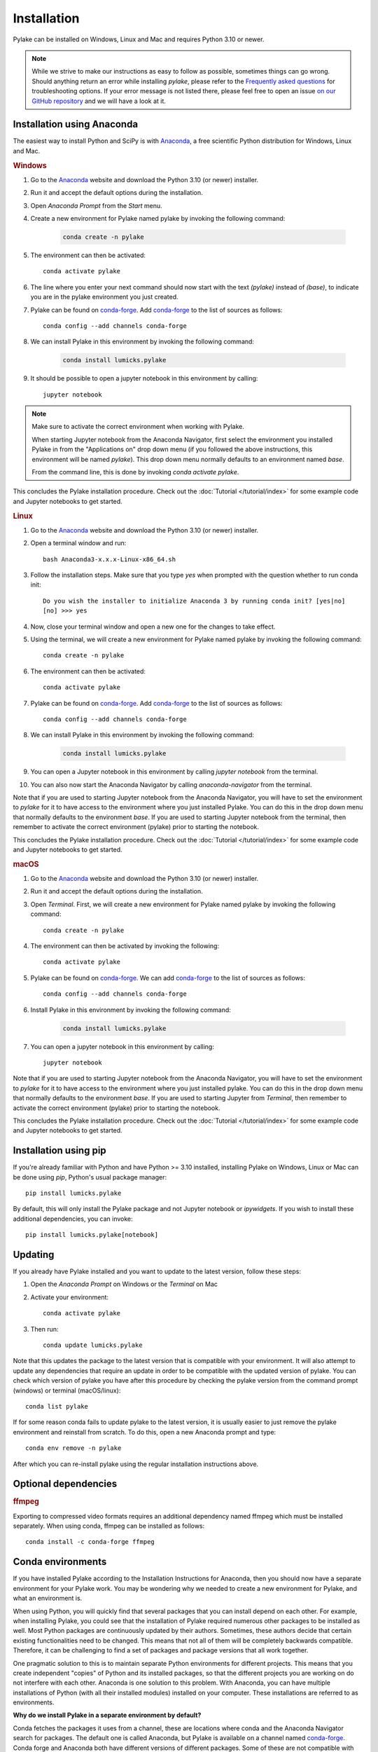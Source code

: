 Installation
============

Pylake can be installed on Windows, Linux and Mac and requires Python 3.10 or newer.

.. note::

    While we strive to make our instructions as easy to follow as possible, sometimes things can go wrong.
    Should anything return an error while installing `pylake`, please refer to the `Frequently asked questions`_ for troubleshooting options.
    If your error message is not listed there, please feel free to open an issue `on our GitHub repository <https://github.com/lumicks/pylake/issues>`_ and we will have a look at it.

Installation using Anaconda
---------------------------

.. _Anaconda: https://www.anaconda.com/download/
.. _conda-forge: https://conda-forge.org

The easiest way to install Python and SciPy is with `Anaconda`_, a free scientific Python distribution for Windows, Linux and Mac.

.. rubric:: Windows

#. Go to the `Anaconda`_ website and download the Python 3.10 (or newer) installer.

#. Run it and accept the default options during the installation.

#. Open `Anaconda Prompt` from the `Start` menu.

#. Create a new environment for Pylake named pylake by invoking the following command:

    .. code-block:: python

        conda create -n pylake

#. The environment can then be activated::

    conda activate pylake

#. The line where you enter your next command should now start with the text `(pylake)` instead of `(base)`, to indicate you are in the pylake environment you just created.

#. Pylake can be found on `conda-forge`_. Add `conda-forge`_ to the list of sources as follows::

    conda config --add channels conda-forge

#. We can install Pylake in this environment by invoking the following command:

    .. code-block::

        conda install lumicks.pylake

#. It should be possible to open a jupyter notebook in this environment by calling::

    jupyter notebook

.. note::

    Make sure to activate the correct environment when working with Pylake.

    When starting Jupyter notebook from the Anaconda Navigator, first select the environment you installed Pylake in from the "Applications on" drop down menu (if you followed the above instructions, this environment will be named `pylake`). This drop down menu normally defaults to an environment named `base`.

    From the command line, this is done by invoking `conda activate pylake`.

This concludes the Pylake installation procedure. Check out the :doc:`Tutorial </tutorial/index>` for some example code and Jupyter notebooks to get started.

.. rubric:: Linux

#. Go to the `Anaconda`_ website and download the Python 3.10 (or newer) installer.

#. Open a terminal window and run::

    bash Anaconda3-x.x.x-Linux-x86_64.sh

#. Follow the installation steps. Make sure that you type `yes` when prompted with the question whether to run conda init::

    Do you wish the installer to initialize Anaconda 3 by running conda init? [yes|no]
    [no] >>> yes

#. Now, close your terminal window and open a new one for the changes to take effect.

#. Using the terminal, we will create a new environment for Pylake named pylake by invoking the following command::

    conda create -n pylake

#. The environment can then be activated::

    conda activate pylake

#. Pylake can be found on `conda-forge`_. Add `conda-forge`_ to the list of sources as follows::

    conda config --add channels conda-forge

#. We can install Pylake in this environment by invoking the following command:

    .. code-block::

        conda install lumicks.pylake

#. You can open a Jupyter notebook in this environment by calling `jupyter notebook` from the terminal.

#. You can also now start the Anaconda Navigator by calling `anaconda-navigator` from the terminal.

Note that if you are used to starting Jupyter notebook from the Anaconda Navigator, you will have to set the environment to `pylake` for it to have access to the environment where you just installed Pylake.
You can do this in the drop down menu that normally defaults to the environment `base`.
If you are used to starting Jupyter notebook from the terminal, then remember to activate the correct environment (pylake) prior to starting the notebook.

This concludes the Pylake installation procedure. Check out the :doc:`Tutorial </tutorial/index>` for some example code and Jupyter notebooks to get started.

.. rubric:: macOS

#. Go to the `Anaconda`_ website and download the Python 3.10 (or newer) installer.

#. Run it and accept the default options during the installation.

#. Open `Terminal`. First, we will create a new environment for Pylake named pylake by invoking the following command::

    conda create -n pylake

#. The environment can then be activated by invoking the following::

    conda activate pylake

#. Pylake can be found on `conda-forge`_. We can add `conda-forge`_ to the list of sources as follows::

    conda config --add channels conda-forge

#. Install Pylake in this environment by invoking the following command:

    .. code-block::

        conda install lumicks.pylake

#. You can open a jupyter notebook in this environment by calling::

    jupyter notebook

Note that if you are used to starting Jupyter notebook from the Anaconda Navigator, you will have to set the environment to `pylake` for it to have access to the environment where you just installed pylake.
You can do this in the drop down menu that normally defaults to the environment `base`.
If you are used to starting Jupyter from `Terminal`, then remember to activate the correct environment (pylake) prior to starting the notebook.

This concludes the Pylake installation procedure. Check out the :doc:`Tutorial </tutorial/index>` for some example code and Jupyter notebooks to get started.

Installation using pip
----------------------

If you're already familiar with Python and have Python >= 3.10 installed, installing Pylake on Windows, Linux or Mac can be done using `pip`, Python's usual package manager::

    pip install lumicks.pylake

By default, this will only install the Pylake package and not Jupyter notebook or `ipywidgets`. If you wish to install these additional dependencies, you can invoke::

    pip install lumicks.pylake[notebook]

Updating
--------

If you already have Pylake installed and you want to update to the latest version, follow these steps:

#. Open the `Anaconda Prompt` on Windows or the `Terminal` on Mac

#. Activate your environment::

    conda activate pylake

#. Then run::

    conda update lumicks.pylake

Note that this updates the package to the latest version that is compatible with your environment.
It will also attempt to update any dependencies that require an update in order to be compatible with the updated version of pylake.
You can check which version of pylake you have after this procedure by checking the pylake version
from the command prompt (windows) or terminal (macOS/linux)::

    conda list pylake

If for some reason conda fails to update pylake to the latest version, it is usually easier to just remove the pylake environment and reinstall from scratch.
To do this, open a new Anaconda prompt and type::

    conda env remove -n pylake

After which you can re-install pylake using the regular installation instructions above.


.. _ffmpeg_installation:

Optional dependencies
---------------------

.. rubric:: ffmpeg

Exporting to compressed video formats requires an additional dependency named ffmpeg which must be installed separately.
When using conda, ffmpeg can be installed as follows::

    conda install -c conda-forge ffmpeg


Conda environments
------------------
.. _PyCharm: https://www.jetbrains.com/pycharm/download/#section=windows
.. _PyCharm documentation: https://www.jetbrains.com/help/pycharm/conda-support-creating-conda-virtual-environment.html
.. _Jupyter: https://jupyter.org/
.. _uninstall instructions: https://docs.anaconda.com/anaconda/install/uninstall/
.. _VS Code: https://code.visualstudio.com/download
.. _VS Code Environment Instructions: https://code.visualstudio.com/docs/python/environments#_conda-environments
.. _numpy discussion: https://github.com/numpy/numpy/issues/15183#issuecomment-603575874

If you have installed Pylake according to the Installation Instructions for Anaconda, then you should now have a separate environment for your Pylake work.
You may be wondering why we needed to create a new environment for Pylake, and what an environment is.

When using Python, you will quickly find that several packages that you can install depend on each other.
For example, when installing Pylake, you could see that the installation of Pylake required numerous other packages to be installed as well.
Most Python packages are continuously updated by their authors. Sometimes, these authors decide that certain existing functionalities need to be changed.
This means that not all of them will be completely backwards compatible.
Therefore, it can be challenging to find a set of packages and package versions that all work together.

One pragmatic solution to this is to maintain separate Python environments for different projects.
This means that you create independent "copies" of Python and its installed packages, so that the different projects you are working on do not interfere with each other.
Anaconda is one solution to this problem. With Anaconda, you can have multiple installations of Python (with all their installed modules) installed on your computer.
These installations are referred to as environments.

**Why do we install Pylake in a separate environment by default?**

Conda fetches the packages it uses from a channel, these are locations where conda and the Anaconda Navigator search for packages.
The default one is called Anaconda, but Pylake is available on a channel named `conda-forge`_.
Conda forge and Anaconda both have different versions of different packages.
Some of these are not compatible with each other.
This is why it is wise to install Pylake into its own environment, and only source packages from the channel `conda-forge`_ in that environment.
This helps prevent difficulties when trying to come up with a plan to install a package you request.

**How do I set up my other tools to use the correct environment?**

For most programs, it is just a matter of pointing them to the correct environment.
If you prefer using the Anaconda Navigator, you can activate the environment by selecting it from the drop down menu `Applications on`.
By default, the selected environment is `base`.

*PyCharm*

For small data analysis scripts, `Jupyter`_ notebooks can be quite helpful.
For larger projects you may want to switch to an integrated development environment (IDE).
Our recommended tool for working on larger Python projects is `PyCharm`_.
You can install PyCharm by following the default installation instructions.
Next, we have to set up PyCharm so that it finds the correct Conda environment.
For information on how to do this, please refer to the `PyCharm documentation`_.

*Spyder*

If you have installed `Spyder` with the `pylake` environment active, you should also have a start menu entry that reads `Spyder (pylake)`.
Note how Conda typically installs shortcuts indicating the relevant environment between brackets.

*VS Code*

#. Download `VS Code`_ and install it following the default installation instructions.

#. Start it when the installer finishes.

#. Go to the extensions tab (CTRL + SHIFT + X)

#. Enter Python in the search field.

#. Click on the Python plugin (by Microsoft) and install it.

#. Restart VS Code.

#. Open the Command Palette (CTRL + SHIFT + P) and type "Python: Select Interpreter". Here you should choose the pylake environment.

#. Close VS Code.

VS Code should now appear in your Anaconda Navigator list.
Make sure that you selected the pylake environment when starting VS Code from the Anaconda Navigator.
It should now be possible to use pylake in VS Code.

Under Windows, you will need to start VS Code from the Anaconda Navigator for it to use the correct environment.
For more information on how to get it to run without Anaconda Navigator on Windows see the `VS Code Environment Instructions`_ and this `numpy discussion`_.

**Can I use pip with Anaconda?**

`Pip` is a different package manager.
While `conda` does allow you to install `pip` inside a conda environment, there is no guarantee that `pip` packages will be compatible with `conda-forge` packages.
It is therefore wise to choose one package manager as your go-to package manager and only switch when a package you need can only be found on the other package manager.

While using `pip` within conda is perfectly possible, note that if you do decide to go down this route, you should install all packages in that environment via `pip` and none via `conda`.
If you decide to use this configuration then you have to make sure that you install it using the version of `pip` inside your conda environment.
You may experience incompatibility issues if you use a system-wide install of `pip` in conjunction with an active `conda` environment.

On Windows, the easiest way to find out which `pip` you are using is to invoke `where pip` on the anaconda prompt that you are using.
The `pip` executable that will be called when you invoke it from the command prompt will be at the top and should be located in your conda environment.
You can verify this by checking whether the path contains your currently active environment in it.

If you see that `pip` is either not on your path or it is being fetched from a different location, verify whether you have activated the correct conda environment.
You can activate an environment by invoking `conda activate <environment name>`, where `<environment name>` should be replaced with the environment you want to activate.
If you have already activated the correct environment, but you still do not see `pip` being fetched from it then you can install it into this environment by invoking `conda install pip`.

Installation instructions for China
-----------------------------------

In China, the installation instructions as presented above can be slow. The following steps explain how to install Pylake using a Chinese mirror site, which is typically faster.

First, follow the first 3 steps of the installation instructions at the top of this page.
Next, create a new environment::

    conda create -n pylake conda=23.7.2

Activate the environment as follows::

    conda activate pylake

The line where you enter your next command should now start with the text `(pylake)` instead of `(base)`, to indicate you are in the pylake environment you just created.
Install pip in the activated environment by invoking::

    conda install pip

Then install Pylake and Jupyter Notebook as follows::

    pip install -i https://pypi.tuna.tsinghua.edu.cn/simple lumicks.pylake[notebook]

Next, you can start Jupyter Notebook by typing::

    jupyter notebook

Important to note is that packages on `conda` and `pip` are typically *not* compatible. Therefore, whenever you use this environment, *only* use pip to install packages, and do not install additional dependencies via `conda install`, since this can break your environment.

Frequently asked questions
--------------------------

.. _notebook7:

**Why are the plots in my notebook not interactive?**

Jupyter notebooks support the use of interactive figures.
To enable interactive plots, you have to invoke the correct `magic commands <https://ipython.readthedocs.io/en/stable/interactive/magics.html>`_ in the notebook.
When using Jupyter notebook, the following command will switch the `matplotlib` backend from the inline one (which renders images) to the interactive backend::

    %matplotlib widget

.. note::

    Switching plotting backends typically requires you to restart the Jupyter kernel.

**I tried using interactive plots using Jupyter notebook, but get the error `Javascript Error: IPython is not defined`**

Starting from Pylake `1.5.0`, Pylake ships with a more recent version of Jupyter Notebook (`notebook >=7`).
This newer version requires a different backend when using interactive figures: `%matplotlib notebook` has to be replaced by `%matplotlib widget`.
Note that switching between interactive backends requires a kernel restart (select kernel -> restart from the menu at the top of the Jupyter Notebook).

The reason for this change is that the backend which handled the interactive figures in `notebook<7` is no longer supported by Jupyter notebooks.
Moving forward, `ipympl` will be used for interactive figures.
See also the `matplotlib documentation <https://matplotlib.org/stable/users/explain/figure/interactive.html#jupyter-notebooks-jupyterlab>`_ on this.

**I prefer the old interactive figures**

It is still possible to use the old notebooks by installing `nbclassic` and starting the notebook with `jupyter nbclassic` instead of `jupyter notebook`.
For more information on this, see the `nbclassic documentation <https://nbclassic.readthedocs.io/en/latest/nbclassic.html>`_.

.. _OpenSSL Error:

**I tried the installation instructions on Windows, but I get a CondaSSLError**

The full error message is::

    Collecting package metadata (current_repodata.json): failed

    CondaSSLError: OpenSSL appears to be unavailable on this machine. OpenSSL is required to
    download and install packages.

    Exception: HTTPSConnectionPool(host='conda.anaconda.org', port=443): Max retries exceeded with url: /conda-forge/win-64/current_repodata.json (Caused by SSLError("Can't connect to HTTPS URL because the SSL module is not available."))

This issue has been solved upstream by conda.
The best option is to reinstall `conda` and then follow the rest of the installation instructions.

**I tried the installation instructions, but I cannot import Pylake inside a Jupyter notebook**

If Python claims there is no package with the name `lumicks.pylake` or it fails with a `DLL load failed` error, even after you're followed the above installation instructions, then please check the following:

* You should be launching the Jupyter Notebook from within the same environment where you installed `pylake`.

* If you already had an installation of Anaconda, and you installed `pylake` into a new environment alongside existing environments, it may be that you have a conflict between multiple Jupyter installations.

In this case, try running the following command from an Anaconda Prompt::

    jupyter kernelspec list

This lists all the kernels that have been installed (thereby making them available to Jupyter).

If the output of this command lists any paths containing `AppData\\Roaming\\jupyter\\kernels` or `C:\\ProgramData\\jupyter\\kernels` (Windows); `.local/share/jupyter/kernels` or `/usr/share/jupyter/kernels` or `/usr/local/share/jupyter/kernels` (Mac/Linux); or `/Library/Jupyter/kernels` (Mac); then invoke::

    python -m ipykernel install --user --name=envname

Where `envname` should be replaced with the name of the environment you are using.

Now restart the Jupyter Notebook, and make sure you open your Notebook using the `pylake` kernel that's now available in the list.

*Why does this work?*

Jupyter notebooks work by sending code that you run in a notebook to a separate "computational engine" which executes this code.
This computational engine is called a kernel.
To do this, Jupyter has to first identify which kernel to use.
Jupyter searches for kernels based on a list specified in the `kernelspec`.

When using Anaconda, Jupyter will by default use the Python kernel that corresponds to that environment.
By default, this `kernelspec` will be called `python3`.
However, if an explicit `kernelspec` with that name has been created in the all-users or per-user kernel registry, Jupyter no longer performs auto-detection of the IPython kernel in the current conda environment.
That means you are no longer able to start a Jupyter kernel from the currently active environment without explicitly installing it.

*Can I just revert back to detecting which kernel to use based on the environment instead?*

Yes. Alternatively, one can remove the kernelspec that is causing the issue, resulting in `Anaconda` reverting back to the default behaviour of using the kernel for the active environment::

    jupyter kernelspec uninstall envname

Where `envname` needs to be the name of the registered kernel that is being loaded. Usually this will be `python3`.

**(Windows/Anaconda only) When I try to import pylake, I receive an ImportError: DLL load failed while importing win32api**

In some cases, we've seen that the Anaconda installation instructions above result in an exception when importing `pylake`:

`ImportError: DLL load failed while importing win32api: The specified procedure could not be found.`

If this happens, please try the following:

* Open an Anaconda Prompt.

* Activate the environment in which you installed `pylake`. For instance::

    conda activate pylake

* Run the following command::

    python %CONDA_PREFIX%\Scripts\pywin32_postinstall.py -install

* Restart the Jupyter Notebook and try again.


**Conda takes a long time to resolve the environment and then fails. What can I do?**

Several packages depend on each other. Sometimes, finding a suitable collection of packages that is compatible can be
problematic. One way to work around this is to make a new environment for working with Pylake. See the installation
instructions for more information.


**How do I check which version of pylake I have?**

From within `python` or a `notebook` you can invoke::

    import lumicks.pylake as lk
    lk.__version__

Which should return the version number.


**How do I know whether Pylake installed correctly?**

You can run the test suite as follows::

    import lumicks.pylake as lk
    lk.pytest()

If all tests pass (except for the slow ones which are skipped) then your installation of `pylake` is good to go.


**I tried the installation instructions but conda still won't install pylake**

If creating a new environment does not work then it may be best to uninstall and reinstall conda.
*Note that this means you will lose all the environments you have created!*
Please follow these `uninstall instructions`_ to uninstall conda.
After uninstalling, you should be able to reinstall using the regular installation instructions.
